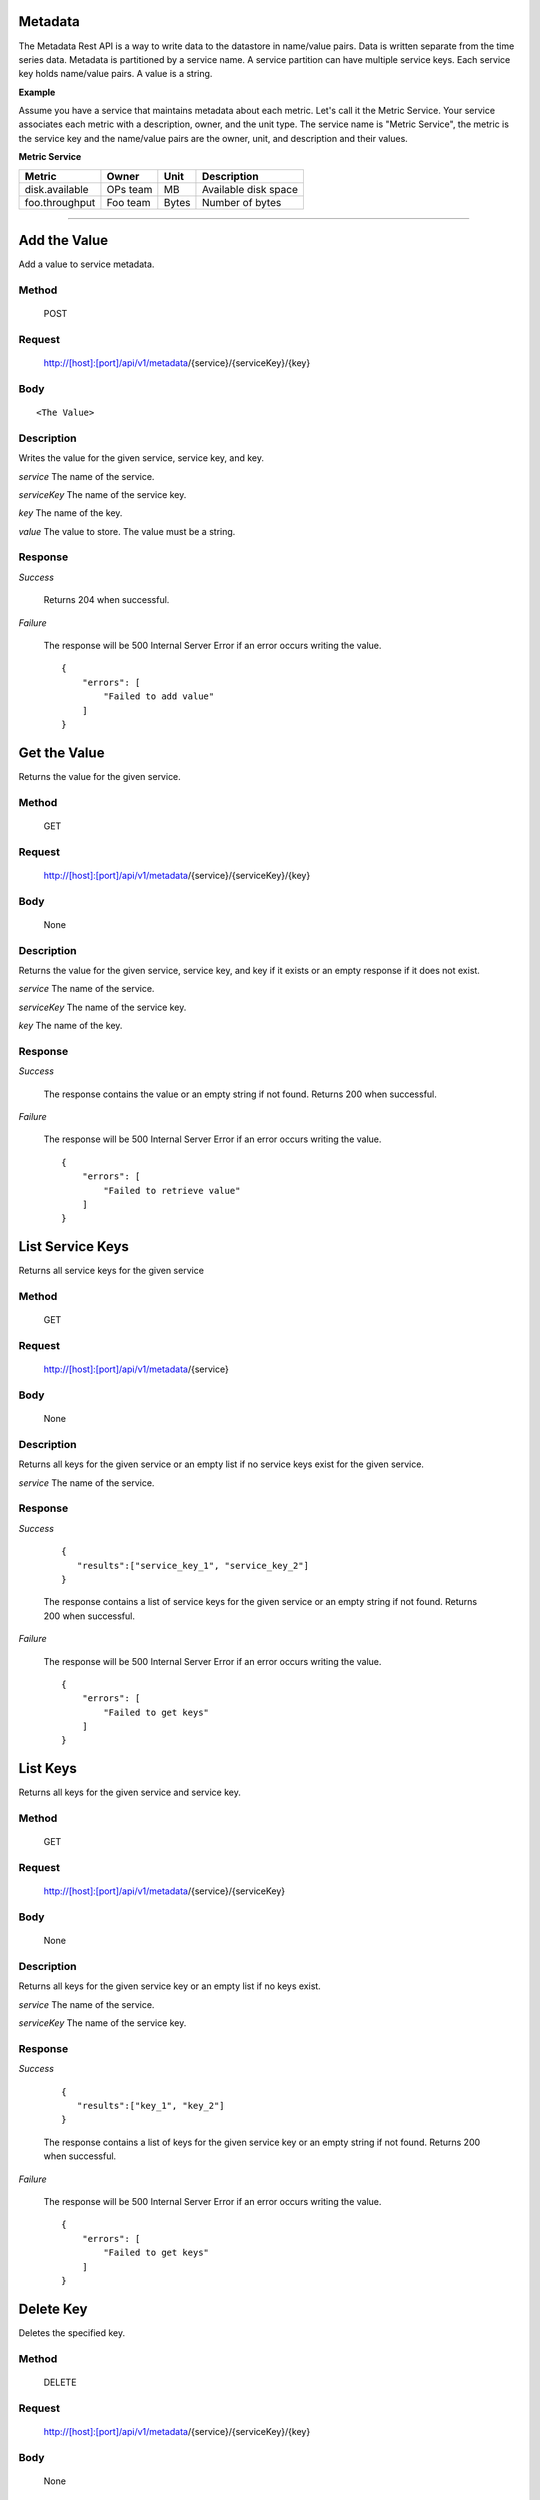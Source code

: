 ========
Metadata
========

The Metadata Rest API is a way to write data to the datastore in name/value pairs. Data is written
separate from the time series data. Metadata is partitioned by a service name. A service partition
can have multiple service keys. Each service key holds name/value pairs. A value is a string.

**Example**

Assume you have a service that maintains metadata about each metric. Let's call it the Metric Service.
Your service associates each metric with a description, owner, and the unit type. The service name
is "Metric Service", the metric is the service key and the name/value pairs are the owner, unit, and
description and their values.

**Metric Service**

+------------------------+----------+---------+---------------------+
| Metric                 | Owner    | Unit    | Description         |
+========================+==========+=========+=====================+
| disk.available         | OPs team | MB      | Available disk space|
+------------------------+----------+---------+---------------------+
| foo.throughput         | Foo team | Bytes   |  Number of bytes    |
+------------------------+----------+---------+---------------------+


--------------------------------------------------------------------------------------------

=============
Add the Value
=============
Add a value to service metadata.

------
Method
------

  POST

-------
Request
-------

  http://[host]:[port]/api/v1/metadata/{service}/{serviceKey}/{key}

----
Body
----

::

  <The Value>



-----------
Description
-----------
Writes the value for the given service, service key, and key.

*service*
The name of the service.

*serviceKey*
The name of the service key.

*key*
The name of the key.

*value*
The value to store. The value must be a string.

--------
Response
--------
*Success*

  Returns 204 when successful.

*Failure*

  The response will be 500 Internal Server Error if an error occurs writing the value.

  ::

    {
        "errors": [
            "Failed to add value"
        ]
    }



=============
Get the Value
=============
Returns the value for the given service.

------
Method
------

  GET

-------
Request
-------

  http://[host]:[port]/api/v1/metadata/{service}/{serviceKey}/{key}

----
Body
----

  None

-----------
Description
-----------
Returns the value for the given service, service key, and key if it exists or an empty response if it
does not exist.

*service*
The name of the service.

*serviceKey*
The name of the service key.

*key*
The name of the key.

--------
Response
--------

*Success*

  The response contains the value or an empty string if not found. Returns 200 when successful.

*Failure*

  The response will be 500 Internal Server Error if an error occurs writing the value.

  ::

    {
        "errors": [
            "Failed to retrieve value"
        ]
    }


=================
List Service Keys
=================
Returns all service keys for the given service

------
Method
------

  GET

-------
Request
-------

  http://[host]:[port]/api/v1/metadata/{service}

----
Body
----

  None

-----------
Description
-----------
Returns all keys for the given service or an empty list if no service keys exist for the given service.

*service*
The name of the service.

--------
Response
--------

*Success*

  ::

     {
        "results":["service_key_1", "service_key_2"]
     }

  The response contains a list of service keys for the given service or an empty string if not found. Returns 200 when successful.

*Failure*

  The response will be 500 Internal Server Error if an error occurs writing the value.

  ::

    {
        "errors": [
            "Failed to get keys"
        ]
    }

=========
List Keys
=========
Returns all keys for the given service and service key.

------
Method
------

  GET

-------
Request
-------

  http://[host]:[port]/api/v1/metadata/{service}/{serviceKey}

----
Body
----

  None

-----------
Description
-----------
Returns all keys for the given service key or an empty list if no keys exist.

*service*
The name of the service.

*serviceKey*
The name of the service key.

--------
Response
--------

*Success*

  ::

     {
        "results":["key_1", "key_2"]
     }

  The response contains a list of keys for the given service key or an empty string if not found. Returns 200 when successful.

*Failure*

  The response will be 500 Internal Server Error if an error occurs writing the value.

  ::

    {
        "errors": [
            "Failed to get keys"
        ]
    }


==========
Delete Key
==========
Deletes the specified key.

------
Method
------

  DELETE

-------
Request
-------

  http://[host]:[port]/api/v1/metadata/{service}/{serviceKey}/{key}

----
Body
----

  None

-----------
Description
-----------
Returns all keys for the given service key or an empty list if no keys exist.

*service*
The name of the service.

*serviceKey*
The name of the service key.

--------
Response
--------

*Success*

  ::

     {
        "results":["key_1", "key_2"]
     }

  The response contains a list of keys for the given service key or an empty string if not found. Returns 200 when successful.

*Failure*

  The response will be 500 Internal Server Error if an error occurs writing the value.

  ::

    {
        "errors": [
            "Failed to delete key"
        ]
    }
